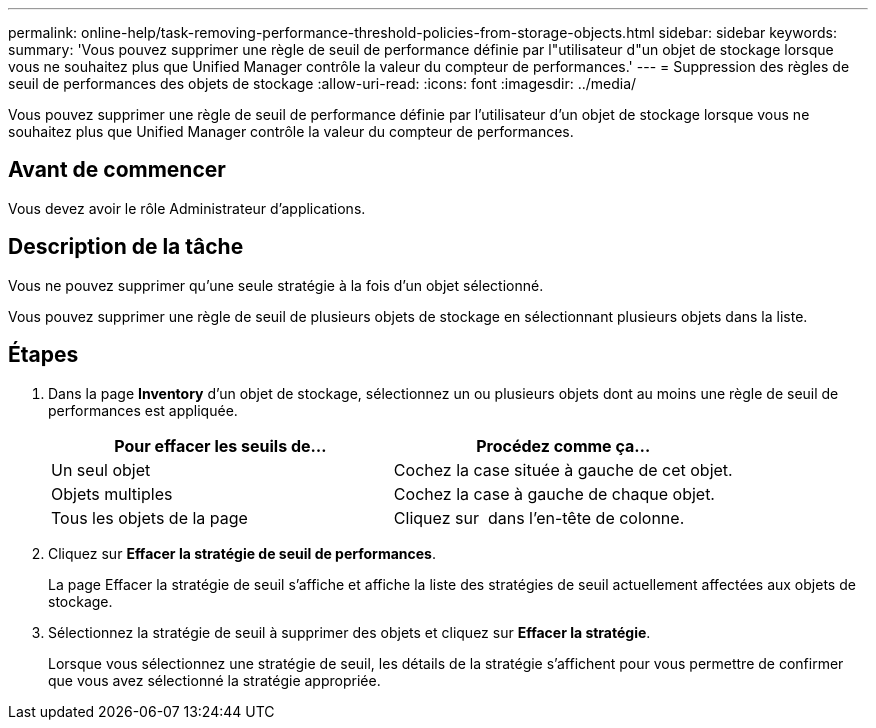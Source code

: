 ---
permalink: online-help/task-removing-performance-threshold-policies-from-storage-objects.html 
sidebar: sidebar 
keywords:  
summary: 'Vous pouvez supprimer une règle de seuil de performance définie par l"utilisateur d"un objet de stockage lorsque vous ne souhaitez plus que Unified Manager contrôle la valeur du compteur de performances.' 
---
= Suppression des règles de seuil de performances des objets de stockage
:allow-uri-read: 
:icons: font
:imagesdir: ../media/


[role="lead"]
Vous pouvez supprimer une règle de seuil de performance définie par l'utilisateur d'un objet de stockage lorsque vous ne souhaitez plus que Unified Manager contrôle la valeur du compteur de performances.



== Avant de commencer

Vous devez avoir le rôle Administrateur d'applications.



== Description de la tâche

Vous ne pouvez supprimer qu'une seule stratégie à la fois d'un objet sélectionné.

Vous pouvez supprimer une règle de seuil de plusieurs objets de stockage en sélectionnant plusieurs objets dans la liste.



== Étapes

. Dans la page *Inventory* d'un objet de stockage, sélectionnez un ou plusieurs objets dont au moins une règle de seuil de performances est appliquée.
+
[cols="1a,1a"]
|===
| Pour effacer les seuils de... | Procédez comme ça... 


 a| 
Un seul objet
 a| 
Cochez la case située à gauche de cet objet.



 a| 
Objets multiples
 a| 
Cochez la case à gauche de chaque objet.



 a| 
Tous les objets de la page
 a| 
Cliquez sur image:../media/select-dropdown-65-png.gif[""] dans l'en-tête de colonne.

|===
. Cliquez sur *Effacer la stratégie de seuil de performances*.
+
La page Effacer la stratégie de seuil s'affiche et affiche la liste des stratégies de seuil actuellement affectées aux objets de stockage.

. Sélectionnez la stratégie de seuil à supprimer des objets et cliquez sur *Effacer la stratégie*.
+
Lorsque vous sélectionnez une stratégie de seuil, les détails de la stratégie s'affichent pour vous permettre de confirmer que vous avez sélectionné la stratégie appropriée.


